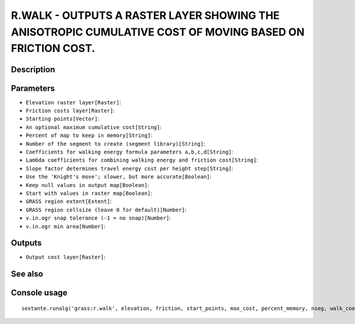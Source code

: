 R.WALK - OUTPUTS A RASTER LAYER SHOWING THE ANISOTROPIC CUMULATIVE COST OF MOVING BASED ON FRICTION COST.
=========================================================================================================

Description
-----------

Parameters
----------

- ``Elevation raster layer[Raster]``:
- ``Friction costs layer[Raster]``:
- ``Starting points[Vector]``:
- ``An optional maximum cumulative cost[String]``:
- ``Percent of map to keep in memory[String]``:
- ``Number of the segment to create (segment library)[String]``:
- ``Coefficients for walking energy formula parameters a,b,c,d[String]``:
- ``Lambda coefficients for combining walking energy and friction cost[String]``:
- ``Slope factor determines travel energy cost per height step[String]``:
- ``Use the 'Knight's move'; slower, but more accurate[Boolean]``:
- ``Keep null values in output map[Boolean]``:
- ``Start with values in raster map[Boolean]``:
- ``GRASS region extent[Extent]``:
- ``GRASS region cellsize (leave 0 for default)[Number]``:
- ``v.in.ogr snap tolerance (-1 = no snap)[Number]``:
- ``v.in.ogr min area[Number]``:

Outputs
-------

- ``Output cost layer[Raster]``:

See also
---------


Console usage
-------------


::

	sextante.runalg('grass:r.walk', elevation, friction, start_points, max_cost, percent_memory, nseg, walk_coeff, lambda, slope_factor, -k, -n, -r, grass_region_parameter, grass_region_cellsize_parameter, grass_snap_tolerance_parameter, grass_min_area_parameter, output)
